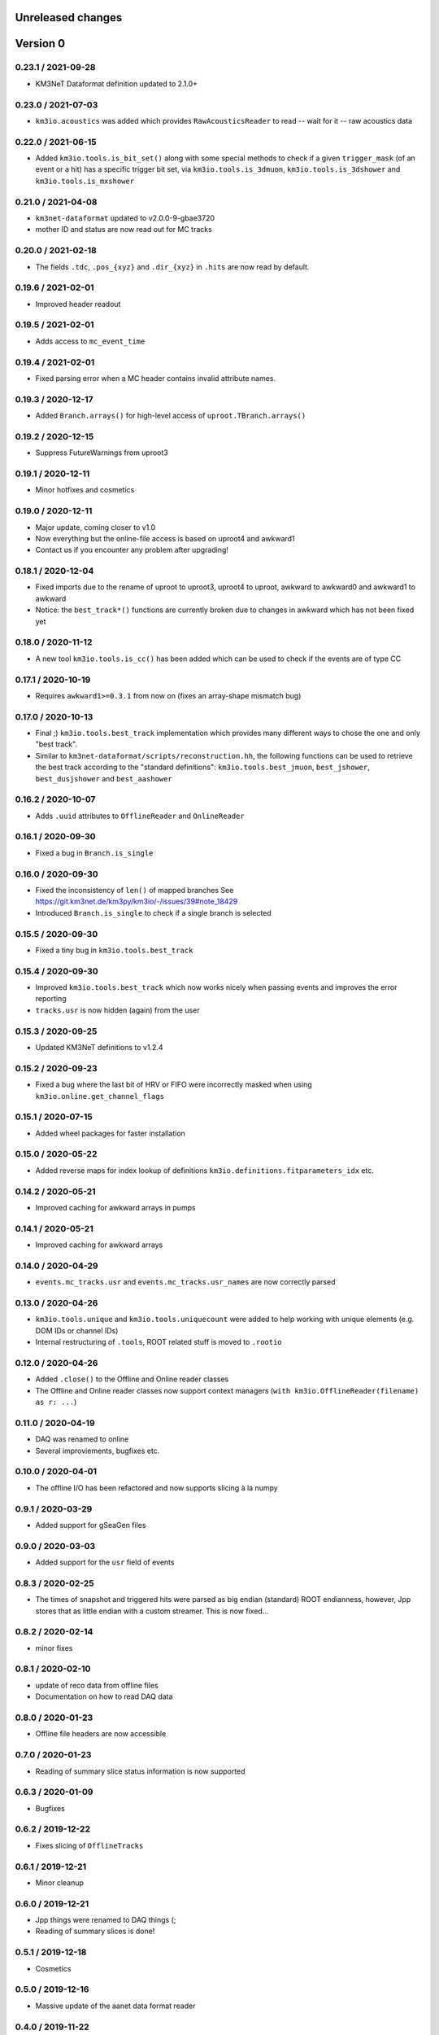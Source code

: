 Unreleased changes
------------------

Version 0
---------
0.23.1 / 2021-09-28
~~~~~~~~~~~~~~~~~~~
* KM3NeT Dataformat definition updated to 2.1.0+

0.23.0 / 2021-07-03
~~~~~~~~~~~~~~~~~~~
* ``km3io.acoustics`` was added which provides ``RawAcousticsReader`` to
  read -- wait for it -- raw acoustics data

0.22.0 / 2021-06-15
~~~~~~~~~~~~~~~~~~~
* Added ``km3io.tools.is_bit_set()`` along with some special methods to check
  if a given ``trigger_mask`` (of an event or a hit) has a specific trigger
  bit set, via ``km3io.tools.is_3dmuon``, ``km3io.tools.is_3dshower`` and
  ``km3io.tools.is_mxshower``

0.21.0 / 2021-04-08
~~~~~~~~~~~~~~~~~~~
* ``km3net-dataformat`` updated to v2.0.0-9-gbae3720
* mother ID and status are now read out for MC tracks

0.20.0 / 2021-02-18
~~~~~~~~~~~~~~~~~~~
* The fields ``.tdc``, ``.pos_{xyz}`` and ``.dir_{xyz}`` in ``.hits`` are
  now read by default.

0.19.6 / 2021-02-01
~~~~~~~~~~~~~~~~~~~
* Improved header readout

0.19.5 / 2021-02-01
~~~~~~~~~~~~~~~~~~~
* Adds access to ``mc_event_time``

0.19.4 / 2021-02-01
~~~~~~~~~~~~~~~~~~~
* Fixed parsing error when a MC header contains invalid attribute names.

0.19.3 / 2020-12-17
~~~~~~~~~~~~~~~~~~~
* Added ``Branch.arrays()`` for high-level access of ``uproot.TBranch.arrays()``

0.19.2 / 2020-12-15
~~~~~~~~~~~~~~~~~~~
* Suppress FutureWarnings from uproot3

0.19.1 / 2020-12-11
~~~~~~~~~~~~~~~~~~~
* Minor hotfixes and cosmetics

0.19.0 / 2020-12-11
~~~~~~~~~~~~~~~~~~~
* Major update, coming closer to v1.0
* Now everything but the online-file access is based on uproot4 and awkward1
* Contact us if you encounter any problem after upgrading!

0.18.1 / 2020-12-04
~~~~~~~~~~~~~~~~~~~
* Fixed imports due to the rename of uproot to uproot3, uproot4 to uproot,
  awkward to awkward0 and awkward1 to awkward
* Notice: the ``best_track*()`` functions are currently broken due to changes in
  awkward which has not been fixed yet

0.18.0 / 2020-11-12
~~~~~~~~~~~~~~~~~~~
* A new tool ``km3io.tools.is_cc()`` has been added which can be used to
  check if the events are of type CC 

0.17.1 / 2020-10-19
~~~~~~~~~~~~~~~~~~~
* Requires ``awkward1>=0.3.1`` from now on (fixes an array-shape mismatch bug)

0.17.0 / 2020-10-13
~~~~~~~~~~~~~~~~~~~
* Final ;) ``km3io.tools.best_track`` implementation which provides
  many different ways to chose the one and only "best track".
* Similar to ``km3net-dataformat/scripts/reconstruction.hh``, the
  following functions can be used to retrieve the best track according
  to the "standard definitions": ``km3io.tools.best_jmuon``, ``best_jshower``,
  ``best_dusjshower`` and ``best_aashower``

0.16.2 / 2020-10-07
~~~~~~~~~~~~~~~~~~~
* Adds ``.uuid`` attributes to ``OfflineReader`` and ``OnlineReader``

0.16.1 / 2020-09-30
~~~~~~~~~~~~~~~~~~~
* Fixed a bug in ``Branch.is_single``

0.16.0 / 2020-09-30
~~~~~~~~~~~~~~~~~~~
* Fixed the inconsistency of ``len()`` of mapped branches
  See https://git.km3net.de/km3py/km3io/-/issues/39#note_18429
* Introduced ``Branch.is_single`` to check if a single branch is
  selected

0.15.5 / 2020-09-30
~~~~~~~~~~~~~~~~~~~
* Fixed a tiny bug in ``km3io.tools.best_track``

0.15.4 / 2020-09-30
~~~~~~~~~~~~~~~~~~~
* Improved ``km3io.tools.best_track`` which now works nicely
  when passing events and improves the error reporting
* ``tracks.usr`` is now hidden (again) from the user

0.15.3 / 2020-09-25
~~~~~~~~~~~~~~~~~~~
* Updated KM3NeT definitions to v1.2.4

0.15.2 / 2020-09-23
~~~~~~~~~~~~~~~~~~~
* Fixed a bug where the last bit of HRV or FIFO were incorrectly
  masked when using ``km3io.online.get_channel_flags``

0.15.1 / 2020-07-15
~~~~~~~~~~~~~~~~~~~
* Added wheel packages for faster installation

0.15.0 / 2020-05-22
~~~~~~~~~~~~~~~~~~~
* Added reverse maps for index lookup of definitions
  ``km3io.definitions.fitparameters_idx`` etc.

0.14.2 / 2020-05-21
~~~~~~~~~~~~~~~~~~~
* Improved caching for awkward arrays in pumps

0.14.1 / 2020-05-21
~~~~~~~~~~~~~~~~~~~
* Improved caching for awkward arrays

0.14.0 / 2020-04-29
~~~~~~~~~~~~~~~~~~~
* ``events.mc_tracks.usr`` and ``events.mc_tracks.usr_names`` are now
  correctly parsed

0.13.0 / 2020-04-26
~~~~~~~~~~~~~~~~~~~
* ``km3io.tools.unique`` and ``km3io.tools.uniquecount`` were added to help
  working with unique elements (e.g. DOM IDs or channel IDs)
* Internal restructuring of ``.tools``, ROOT related stuff is moved
  to ``.rootio``

0.12.0 / 2020-04-26
~~~~~~~~~~~~~~~~~~~
* Added ``.close()`` to the Offline and Online reader classes
* The Offline and Online reader classes now support context managers
  (``with km3io.OfflineReader(filename) as r: ...``)

0.11.0 / 2020-04-19
~~~~~~~~~~~~~~~~~~~
* DAQ was renamed to online
* Several improviements, bugfixes etc.

0.10.0 / 2020-04-01
~~~~~~~~~~~~~~~~~~~
* The offline I/O has been refactored and now supports slicing à la numpy

0.9.1 / 2020-03-29
~~~~~~~~~~~~~~~~~~
* Added support for gSeaGen files

0.9.0 / 2020-03-03
~~~~~~~~~~~~~~~~~~
* Added support for the ``usr`` field of events

0.8.3 / 2020-02-25
~~~~~~~~~~~~~~~~~~
* The times of snapshot and triggered hits were parsed as big endian (standard)
  ROOT endianness, however, Jpp stores that as little endian with a custom
  streamer. This is now fixed...

0.8.2 / 2020-02-14
~~~~~~~~~~~~~~~~~~
* minor fixes

0.8.1 / 2020-02-10
~~~~~~~~~~~~~~~~~~
* update of reco data from offline files
* Documentation on how to read DAQ data

0.8.0 / 2020-01-23
~~~~~~~~~~~~~~~~~~
* Offline file headers are now accessible

0.7.0 / 2020-01-23
~~~~~~~~~~~~~~~~~~
* Reading of summary slice status information is now supported

0.6.3 / 2020-01-09
~~~~~~~~~~~~~~~~~~
* Bugfixes

0.6.2 / 2019-12-22
~~~~~~~~~~~~~~~~~~
* Fixes slicing of ``OfflineTracks``

0.6.1 / 2019-12-21
~~~~~~~~~~~~~~~~~~
* Minor cleanup

0.6.0 / 2019-12-21
~~~~~~~~~~~~~~~~~~
* Jpp things were renamed to DAQ things (;
* Reading of summary slices is done!

0.5.1 / 2019-12-18
~~~~~~~~~~~~~~~~~~
* Cosmetics

0.5.0 / 2019-12-16
~~~~~~~~~~~~~~~~~~
* Massive update of the aanet data format reader

0.4.0 / 2019-11-22
~~~~~~~~~~~~~~~~~~~
* First timeslice frame readout prototype

0.3.0 / 2019-11-19
~~~~~~~~~~~~~~~~~~~
* Preliminary Jpp timeslice reader prototype
* Updated ``AanetReader``
* Updated docs

0.2.1 / 2019-11-15
~~~~~~~~~~~~~~~~~~~
* Updated docs

0.2.0 / 2019-11-15
~~~~~~~~~~~~~~~~~~~
* ``JppReader`` added, which is able to read events!

0.1.0 / 2019-11-15
~~~~~~~~~~~~~~~~~~~
* First release
* Prototype implementation of the ``AanetReader``

